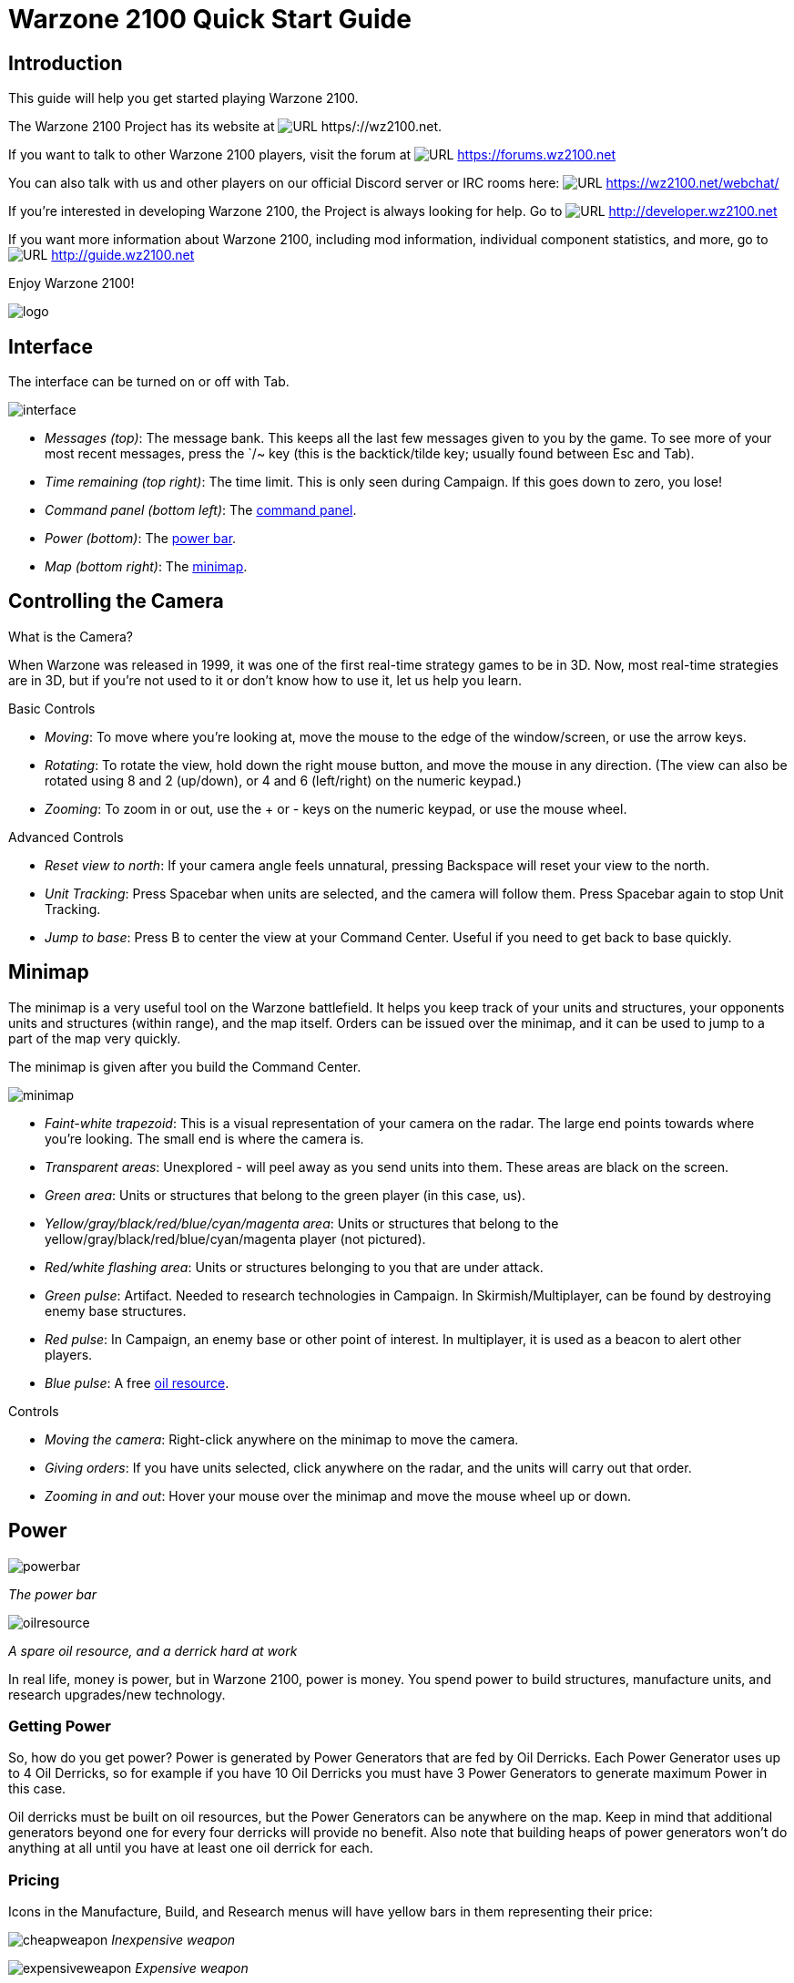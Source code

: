 // a2x: --dblatex-opts "-P latex.output.revhistory=0"


Warzone 2100 Quick Start Guide
==============================


Introduction
------------

This guide will help you get started playing Warzone 2100.

The Warzone 2100 Project has its website at image:images/www.png[URL]
https/://wz2100.net.

If you want to talk to other Warzone 2100 players, visit the forum at
image:images/www.png[URL] https://forums.wz2100.net 

You can also talk with us and other players on our official Discord server
or IRC rooms here: image:images/www.png[URL] https://wz2100.net/webchat/

If you're interested in developing Warzone 2100, the Project is always looking
for help. Go to image:images/www.png[URL] http://developer.wz2100.net

If you want more information about Warzone 2100, including mod information,
individual component statistics, and more, go to image:images/www.png[URL]
http://guide.wz2100.net

Enjoy Warzone 2100!

image::images/logo.png[align="center"]


Interface
---------

The interface can be turned on or off with Tab.

image:images/interface.jpg[]

- 'Messages (top)': The message bank. This keeps all the last few messages
given to you by the game. To see more of your most recent messages, press the
`/~ key (this is the backtick/tilde key; usually found between Esc and Tab).
- 'Time remaining (top right)': The time limit. This is only seen during
Campaign. If this goes down to zero, you lose!
- 'Command panel (bottom left)': The <<_command_panel, command panel>>.
- 'Power (bottom)': The <<_power, power bar>>.
- 'Map (bottom right)': The <<_minimap, minimap>>.


Controlling the Camera
----------------------

.What is the Camera?
When Warzone was released in 1999, it was one of the first real-time strategy
games to be in 3D. Now, most real-time strategies are in 3D, but if you're not
used to it or don't know how to use it, let us help you learn.


.Basic Controls
- 'Moving': To move where you're looking at, move the mouse to the edge of the
window/screen, or use the arrow keys.
- 'Rotating': To rotate the view, hold down the right mouse button, and move
the mouse in any direction. (The view can also be rotated using 8 and 2
(up/down), or 4 and 6 (left/right) on the numeric keypad.)
- 'Zooming': To zoom in or out, use the + or - keys on the numeric keypad, or
use the mouse wheel.

.Advanced Controls
- 'Reset view to north': If your camera angle feels unnatural, pressing
Backspace will reset your view to the north.
- 'Unit Tracking': Press Spacebar when units are selected, and the camera will
follow them. Press Spacebar again to stop Unit Tracking.
- 'Jump to base': Press B to center the view at your Command Center. Useful if
you need to get back to base quickly.


Minimap
-------

The minimap is a very useful tool on the Warzone battlefield. It helps you keep
track of your units and structures, your opponents units and structures (within
range), and the map itself. Orders can be issued over the minimap, and it can
be used to jump to a part of the map very quickly.

The minimap is given after you build the Command Center.

image:images/minimap.jpg[]

- 'Faint-white trapezoid': This is a visual representation of your camera on
the radar. The large end points towards where you're looking. The small end is
where the camera is.
- 'Transparent areas': Unexplored - will peel away as you send units into them.
These areas are black on the screen.
- 'Green area': Units or structures that belong to the green player (in this
case, us).
- 'Yellow/gray/black/red/blue/cyan/magenta area': Units or structures that
belong to the yellow/gray/black/red/blue/cyan/magenta player (not pictured).
- 'Red/white flashing area': Units or structures belonging to you that are
under attack.
- 'Green pulse': Artifact. Needed to research technologies in Campaign. In
Skirmish/Multiplayer, can be found by destroying enemy base structures.
- 'Red pulse': In Campaign, an enemy base or other point of interest. In
multiplayer, it is used as a beacon to alert other players.
- 'Blue pulse': A free <<_power, oil resource>>.


.Controls
- 'Moving the camera': Right-click anywhere on the minimap to move the camera.
- 'Giving orders': If you have units selected, click anywhere on the radar, and
the units will carry out that order.
- 'Zooming in and out': Hover your mouse over the minimap and move the mouse
wheel up or down.


Power
-----

image:images/powerbar.jpg[]

'The power bar'

image:images/oilresource.jpg[]

'A spare oil resource, and a derrick hard at work'

In real life, money is power, but in Warzone 2100, power is money. You spend power
to build structures, manufacture units, and research upgrades/new technology.

Getting Power
~~~~~~~~~~~~~
So, how do you get power? Power is generated by Power Generators that are fed by Oil Derricks.
Each Power Generator uses up to 4 Oil Derricks, so for example if you have 10
Oil Derricks you must have 3 Power Generators to generate maximum Power in this case.

Oil derricks must be built on oil resources, but the Power Generators can be anywhere
on the map. Keep in mind that additional generators beyond one for every four
derricks will provide no benefit. Also note that building heaps of power
generators won't do anything at all until you have at least one oil derrick for
each.

Pricing
~~~~~~~

Icons in the Manufacture, Build, and Research menus will have yellow bars in
them representing their price:

image:images/cheapweapon.png[] 'Inexpensive weapon'

image:images/expensiveweapon.png[] 'Expensive weapon'

When you place your mouse over an icon, the power bar will have a green
section, representing its price. If you cannot afford it, the power bar will
instead turn red.

The amount of power you have is shown on the very left of the power bar. If you
place your mouse over an icon, if you have enough power to get it, the number
will show the amount of power it will cost. If you can't afford it, the number
will show the amount of power you need to be able to afford it.

Power is drawn as soon as the icon is clicked. Providing you have sufficient
power for the activity, the initial progress bar fills quickly with green
(slower with more costly actions) and the construction or research begins. A
yellow progress bar then charts the progress achieved by the current activity.

Upgrades
~~~~~~~~

image:images/powerupgrade.png[]

Power Generators can have a Power Module built on top of them to squeeze out
more power. Power Modules need to be researched before you can build them.
There are also several researchable upgrades available which increase the
amount of power you receive.


Ordering Units
--------------

Using Units
~~~~~~~~~~~

Gotten used to the interface? Okay, well, time to actually use our units.

Selecting and moving units
^^^^^^^^^^^^^^^^^^^^^^^^^^

To select a unit or cyborg, left click on it. Multiple units can be selected by
clicking and dragging, and encasing the units in the drawn 'square', or by
holding down Ctrl or Shift and clicking on multiple units.

To move the selected units, left click on the terrain of the map. This can also be
done over black areas of the map to explore the area. To attack an enemy unit,
left click on it. You can deselect a unit (or a group of units) with a
right-click.

Queuing and waypoints
^^^^^^^^^^^^^^^^^^^^^

You can set a path with waypoints, which units will visit each waypoint in
order. You can also select a queue of enemies for units to attack. Hold Shift
or Ctrl while selecting units or clicking places to move.

This also works for queuing construction of Oil Derricks and/or structures in a
chain - hold the key down while queuing the structures you want to build one by one,
then release the key after you are done.

Groups of Units
^^^^^^^^^^^^^^^

To make groups of units, select the units you want and press Ctrl+['number'] to
make a group. A group of units will have a number next to it. To select a group
of units you have made, press ['number']. Groups can also be selected by
double-clicking a unit in a group. To center the camera on a group, press the
['number'] twice.

Defending
^^^^^^^^^

Click a friendly structure or truck with weapon units selected (the cursor will
be a shield) and the units will move to guard it.

Unit orders menu
~~~~~~~~~~~~~~~~

image:images/unitordersmenu.jpg[]

Right-click on a unit (or select a unit and hit NUM0 on the numeric keypad),
and a unit orders menu will appear above the command panel. This contains
options to configure a unit's behaviour.

Right-clicking on a factory will customize the orders of all future units that
that factory produces.

Attack range
^^^^^^^^^^^^
|====
|image:images/attackrange.jpg[] |'Optimum Range': Fires at the most accurate range
(default)

'Short Range': Moves to short range and attacks

'Long Range': Attacks at long range
|====

Retreat threshold
^^^^^^^^^^^^^^^^^
|====
|image:images/retreatthreshold.jpg[] |'Do or Die': Your unit will not retreat
unless ordered to. (default)

'Retreat at Medium Damage': Your unit will retreat (return to repair facility,
HQ, or LZ) at medium (yellow) damage

'Retreat at Heavy Damage': Your unit will retreat at heavy (red) damage
|====

Firing
^^^^^^
|====
|image:images/firing.jpg[] |'Fire At Will': Fires at any enemy (default)

'Return Fire': Only fire if fired at

'Do Not Fire': Units will not fire
|====

Movement
^^^^^^^^
|====
|image:images/movement.jpg[] |'Patrol': Moves in a circle on a position. Just
click an area after selecting it.

'Pursue': Pursue enemy.

'Guard': Stay near an area or structure. (default)

'Hold Position': Do not move under any circumstances.
|====

Return
^^^^^^
|====
|image:images/return.jpg[] |'Return for Repair': Unit will return to a Repair
Facility

'Return to HQ': Unit will return to Command Center or LZ (campaign)

'Go To Transport': Unit will go to and board transport
|====

Recycling
^^^^^^^^^

image:images/recycling.jpg[]

Recycling a unit will send it to the nearest Repair Facility or Factory, and
destroy it. Half the power used in making it will be refunded to you. The
unit's experience level will be placed in the next unit that is manufactured.

Unit experience
^^^^^^^^^^^^^^^

See also: image:images/www.png[URL] http://guide.wz2100.net/experience[Unit
experience]

Units have experience levels depending on how many kills the unit has. A higher
experience level means that a unit is more accurate, moves faster and takes
less damage. An icon displaying a unit's rank is displayed next to the unit's
health bar.

Hardpoints and bunkers
^^^^^^^^^^^^^^^^^^^^^^

Hardpoints, bunkers, and other defensive structures cannot be ordered to shoot
directly. However, you can assign artillery emplacements to a sensor tower.
Nearby commanders with the 'indirect fire support' option activated will also
command these structures.

Indirect-fire units and sensors
^^^^^^^^^^^^^^^^^^^^^^^^^^^^^^^

See: <<_artillery_and_sensors, Sensors and artillery>>


Ordering VTOLs
--------------

VTOLs are used similarly to ground units. However, they do have a few
differences. For one thing, they can 'fly'...

Design and production
~~~~~~~~~~~~~~~~~~~~~

To produce VTOL units, you'll need the image:images/www.png[URL]
http://guide.wz2100.net/r/vtolpropulsion[VTOL Propulsion] and
image:images/www.png[URL] http://guide.wz2100.net/r/vtolfactory[VTOL Factory]
researched, and a VTOL Factory built. You should also research and build a few
image:images/www.png[URL] http://guide.wz2100.net/r/vtolrearmingpad[VTOL
Rearming Pads], otherwise, they won't be able to reload ammo.

Before you produce a VTOL unit, you must design it. VTOLs are designed the same
way as regular units -- simply select 'VTOL propulsion' -- but they use slightly
different weapons (more on that later).

VTOLs can only be built at VTOL Factories. VTOL factories can be upgraded with
factory modules -- there's no need to research a separate "VTOL factory
module".

Moving
~~~~~~

After producing a VTOL from a VTOL Factory, it will fly and land on the rally
point. VTOLs can be ordered to move and attack like any regular unit. Although
they can fly over water and cliffs, they will not land on them.

Attacking
~~~~~~~~~

VTOL weapons differ drastically from normal weapons.

To attack with a VTOL, select it and click an enemy like normal. However, you
may have noticed the white ammo bar below its health bar as you start
attacking.

Unlike ground units, which reload automatically, VTOLs carry a limited amount
of ammo. Once that ammo runs out, the VTOL can't attack until it refuels. A
VTOL out of ammo will automatically find a VTOL rearming pad to rearm and
repair itself (and will resume attacking once fully rearmed), or it can be
manually rearmed by selecting it and clicking on a rearming pad.

Unlike other units which usually attack the nearest target, VTOLs will not
attack anything automatically. However, by selecting a VTOL and
alt+clicking on an area, a VTOL will patrol the area between its current
location and the clicked location, and attack anything in the vicinity.
Alternatively, they can be assigned to VTOL strike towers and VTOL CB towers,
which will cause them to function similarly to <<_artillery_and_sensors,
artillery assigned to sensor towers>>.

VTOL weapons
~~~~~~~~~~~~

Most weapons have a VTOL equivalent, which does approximately twice as much
damage, but has limited ammo. VTOL versions of regular weapons, like cyborgs,
do not need to be researched separately.

In addition to VTOL versions of ground-based direct weapons, VTOLs can also use
image:images/www.png[URL] http://guide.wz2100.net/w/#vtolbombs[bomb weapons].
These weapons are the equivalent of artillery, and are very powerful.

Defending against VTOLs
~~~~~~~~~~~~~~~~~~~~~~~

VTOLs are not ground-based units, so most ground weapons cannot hit them. They
an only be hit by either anti-air (often abbreviated AA, which can only hit air units)
or versatile (can hit air or ground) weapons.

There are only a few weapons that are versatile: machineguns, lasers, and
Mini-Rocket Pod. Rockets and missiles are also versatile, but only when mounted
on a cyborg or VTOL. In addition to being uncommon, versatile weapons do not do
as much damage to VTOLs as dedicated anti-air, so having some AA is
recommended against VTOLs.


Other orders
~~~~~~~~~~~~

'Patrol': In the Unit Orders box (right-click, remember?), there are a couple of
new icons. Patrol will do the same thing as alt+clicking -- move back and forth
between its current location and the clicked location, and attack anything near
its path, refueling when they need to before returning to defending.

'Circle': In the Unit Orders box, next to Patrol, is the Circle button. Click it
and then click an area of ground, and the selected VTOLs will take off and fly
in a circle above the selected point. Like Patrol, they will attack anything
that gets nearby, and refuel automatically.


Command Panel
-------------

There are six different command panel interfaces, plus a central button. You
open up a command interface by pressing the appropriate button.
|===
|image:images/commandpanel.png[] |F1: <<_manufacturing, Manufacture>>

F2: <<_research, Research>>

F3: <<_building, Build>>

F4: <<_design, Design>>

F5: <<_intelligence_display, Intelligence Display>>

F6: <<_commanders, Commanders>>
|===

The middle button closes any open command interface.

Manufacturing
-------------

Manufacturing units is, in a way similar to building structures. The buildings that
can build units are Factories, Cyborg Factories and VTOL Factories.

image:images/manufacture-select.jpg[]

'Selecting a unit to be manufactured'

image:images/manufacture.jpg[]

'The unit being manufactured'

Building a Unit
~~~~~~~~~~~~~~~

To manufacture a unit, press the Manufacture button. A Fast Find
bar will open at the bottom of the screen, between the radar and the Command
Panel.

The bottom row of the two contains every Factory, Cyborg Factory and VTOL
Factory built. Clicking it will move the camera to the structure.

To manufacture a unit, click the space above a factory in the Fast Find bar.
If this factory is capable of building the unit, it will appear in a menu on
the left side of the screen.

A factory can only build a unit if the propulsion of a unit is a certain type
(unit/cyborg/VTOL), and if the factory has enough modules applied.

Queuing Units
~~~~~~~~~~~~~

You can build up to nine units by repeatedly clicking the unit. You can also
right-click the unit to lower the amount of units to build -- right-clicking on
a unit with no units queued will set the queue to 9.

Building Status
~~~~~~~~~~~~~~~

While a unit is building, the unit will be shown in the Fast Find bar above
the factory that is building it. If the bar is green, the unit is gathering
power to build the unit. If the bar is yellow, the unit is building.

Rally Points
~~~~~~~~~~~~

When the unit is done building, it will spawn next to the factory, then proceed
to the designated rally point of the factory which was made when the factory was built.
Right-clicking on the factory in the bottom Fast Find row will center the
camera on the spawn point. Clicking a rally point will allow you to move it in a
similar way to building a structure. Please note that moving a rally point
while a unit is moving to one will not affect its path.

image:images/rallypoints.jpg[]

'Rally points (clockwise, from top left): Cyborg rally point, Factory rally
point, Repair Facility, VTOL rally point'

Looped production
~~~~~~~~~~~~~~~~~

You can also set looped production by left and right clicking the loop button
in the left column near the top, which repeats the currently building sequence.
This can be set to infinite by right-clicking when the number reads zero.

Research
--------

Researching technologies is very simple. You can only research technologies
with Research Facilities.

image:images/research-select.jpg[]

'Selecting a topic to research'

image:images/research.jpg[]

'The topic being researched'

Researching
~~~~~~~~~~~

Single Player
^^^^^^^^^^^^^

In the single player, you can collect Artifacts from enemies and research
them. Artifacts are small white boxes with a wrench above them, and can be
collected by any unit by moving to it.

Multiplayer/Skirmish
^^^^^^^^^^^^^^^^^^^^

In Multiplayer/Skirmish games, you progress along a "tech tree" - a couple of
topics can be researched, which in turn will unlock more technologies - also
referred to as progressing 'up the tech tree'.

Researching a topic
~~~~~~~~~~~~~~~~~~~

When you open the Research menu, a Fast Find menu with two rows will appear at
the bottom of the screen. All your research facilities are shown on the second
row. Clicking a research facility will move the camera to it.

Clicking the blank icon above a facility will show a set of icons on the left.
You can hold the mouse over an icon to see its name. Click an icon to start
researching it. Only one center can research one technology at a time.

While a facility is researching, it displays a bar in its Fast Find area. If
the bar is green, the facility is gathering power. If it is yellow, the topic
is being researched.

Research Completion
~~~~~~~~~~~~~~~~~~~

When research is completed, the game will inform you with a message and playing a
sound "Research Completed". If it was a major technology advancement, an entry
will be made in the Intelligence Display. You can check the entry for more
information about the research.

Research Upgrades
~~~~~~~~~~~~~~~~~

You can research a Research Module during the course of the game. To apply it,
select a truck and left click a non-upgraded Research Center, and the truck
will build it. However, the topic you are researching will be paused until the
module is built - it's your choice to either build it or wait until it finishes.

Other upgrades are also available for Research Centers, but these are applied instantly
with no need to build anything.

Building
--------

Building structures is absolutely vital in Warzone 2100 - from Factories which build
units, to Research Centers that researches new technologies.

Building can be done with units with Trucks as turrets and/or Combat Engineers.

image:images/building-select.jpg[]

'Selecting a structure to build'

image:images/building.jpg[]

'Selecting an area to build the structure'

Building a Structure
~~~~~~~~~~~~~~~~~~~~

To build, you need to select Build on the Command Panel, and this will bring up
two rows of icons on the bottom of the screen, between the Command Panel and
the Radar. These each represent one unit (either a truck or a Combat Engineer)
that is able to build. Clicking the bottom row of icons will zoom the camera to
the unit. The top row of icons will pull up a bar on the left side of the
screen (diagram 1). The two columns of icons represent the structures you can
build. Click a structure on the columns to select it for building. You can hold
the mouse over an icon to see the structure's name.

Selecting a location
~~~~~~~~~~~~~~~~~~~~

When you select a structure, it closes the two menus (like clicking the middle
button). A silhouette will appear in the world. This is where your structure
will be placed. Move the square by moving the mouse. Click to place the build
site for the structure. If the silhouette is red, the structure cannot be placed.
To build "walls" (when building defenses) you can click and drag the box to
draw a wall.

Oil Derricks
~~~~~~~~~~~~

Oil Derricks can only be built on Oil Resources which aren't on fire. Fires on Oil
Resources are caused by enemies destroying your Oil Derricks - they will burn out
over time. Oil Derricks are built automatically if a truck is selected and you
left-click an Oil Resource.

The unit you selected to build the structure will move to build the structure.

If you open the Build menu again, the unit's status will be shown in the Fast
Find bar. If there is a structure without a bar in the Fast Find top row above
a unit, the unit is moving to the build site. If there is a green bar, it is
accumulating power for building. If there is a yellow bar, it is building the
site.

Repairing
~~~~~~~~~

You can assign a unit to repair a structure by selecting it and left-clicking a
building.

Demolishing
~~~~~~~~~~~

Demolishing a building is almost as simple as building one. Select "Demolish
Structure" in the Structure menu and click a building to demolish. The unit
will move to the building and destroy it, giving you half the power used in
building the structure. The ability to Demolish Structure will always be
available, from the beginning of the game to the end.

Teamwork
~~~~~~~~

You can assign extra trucks/cyborgs to a building to build it faster. Simply
select a unit and left-click a structure, and the unit will move to the
building and start helping with construction.

Hardcrete and Tank Traps
~~~~~~~~~~~~~~~~~~~~~~~~

You may wonder what the Hardcrete and Tank Traps do. Well, they do nothing.
They just sit there and keep your units and enemy units from passing through.


Design
------

You need to design new units and VTOLs if you want to overpower your enemies
and get that sweet taste of victory. This aspect of the game is what makes
Warzone 2100 unique in its own way. Note that you need a Command Center to be able
to design units!

image:images/design.jpg[]

'Designing a new unit'

image:images/design-unit.jpg[]

'The unit being designed'

Designing a unit
~~~~~~~~~~~~~~~~

To make a new unit, select the Design icon in the Command Panel. This will make
two columns appear on the left of the screen. To make a new design, select the
green body. To select another unit to edit, just click it.

Designing a new unit is simple. It's a three-step procedure: selecting a body,
a propulsion system, and a turret. The three picked will result in a new unit.

image:images/design-more.png[]

'Clockwise, from top left: Select a body, propulsion type, turret, and closing
the menu'

Designing the unit
~~~~~~~~~~~~~~~~~~

When a new unit is started, a list of bodies will appear on the right, with a
green outline of a body in the centre. A two-column body list will appear on
the right. Select one to move on to the next section -- the propulsion type.
Select a type and move on to the turret. There are two types of turrets,
weapons and systems. Both are defined at the top of the two-column by buttons
-- you can switch by clicking the respective button. Select a turret, and
you're done.

image:images/design-screen.jpg[]

The top half of the Design (minus completed designs)

1. The name of a unit. You can click this and change it by typing.

2. Click this to change a body of a design.

3. Click this to change a propulsion type of a design.

4. Click this to change a turret of a design.

5. Click this to delete the currently selected design (only works with
completed designs)

6. Power required to make the unit

7. Hit points the unit has

8. Select the System turrets (turret only, normal units only)

9. Select the Weapon turrets (turret only, normal units only)
+
image:images/design-bars.jpg[]

10. How fast the unit moves over roads

11. How fast the unit moves off-road

12. How fast the unit moves over water

13. Weight of the unit (affects the speed and durability of the unit)

Intelligence Display
--------------------

While the Intelligence Display doesn't have a large purpose like the rest of
the functions, it is still very useful indeed - it contains a record of all the
technology you have researched, and your mission objective in Campaign
missions.

image:images/intelligencedisplay.jpg[]

'Intelligence display with piece of intelligence selected'

What's displayed
~~~~~~~~~~~~~~~~

When you open the Intelligence Display, two rows of icons appear on the bottom
of the screen. Selecting an icon will display information in the middle of the
screen. This is helpful for looking at technologies you have researched. During
Campaign, intelligence that is always displayed is your mission objective.

We Brake For Nobody
~~~~~~~~~~~~~~~~~~~

Please note that while the Intelligence Display pauses the game in Campaign
mode, it doesn't do so in Multiplayer and Skirmish!

Commanders
----------

image:images/commander.png[]

Command turrets are used much like <<_artillery_and_sensors, sensors>>, except
they can command any attacking unit, not just artillery. They are limited to
having 6 non-artillery attacking units assigned to them at first, but this
limit rises by 2 each time the commander gains a rank, which can happen
relatively quickly.

Command turrets provide an image:images/www.png[URL]
http://guide.wz2100.net/experience[accuracy, armor, and movement speed bonus]
to all units assigned to them.

image:images/commander-panel.jpg[]

The Commanders panel. Note the similarity to the <<_unit_orders_menu, Unit
Orders panel>>.

Prerequisites
~~~~~~~~~~~~~

Commanders require you to research the Commander technology.

Attaching
~~~~~~~~~

To attach a unit to a Commander, select a unit, then left-click the Commander
you want to attach the unit to. A symbol will appear next to the unit to
signify it is attached.

Limits
~~~~~~

Be warned, however; Commanders have a limit to the amount of direct-fire units
(eg machineguns) which is affected by their own experience level. Levels are
earned by the Commander reaching 2 kills, 4, 8, 16, 32, 64 and so on. Each experience level
allows the Commander 2 more direct-fire units. However, a Commander can have as
many indirect-fire units as it wants.

Detaching
~~~~~~~~~

To detach a unit from a Commander, select the unit you want to detach, hold the
Control key, and give the unit a new order (eg. move).

Targeting a unit
~~~~~~~~~~~~~~~~

You can designate a target by selecting a Commander and right-clicking a unit.
This allows any attached units to have greater accuracy when firing on a
targeted unit.

Commander Unit Command Centre
~~~~~~~~~~~~~~~~~~~~~~~~~~~~~

A Commander Unit Command Centre is similar to a Unit Command Centre, but there
are extra buttons.

Factory Assignment
~~~~~~~~~~~~~~~~~~

image:images/commander-factory-assignment.jpg[]

'The Commander Factory assignment buttons'

You can assign a factory to a Commander. This makes the units manufactured by
the factory to be automatically assigned to the Commander's group.
To do so, bring up the Commanders menu by left-clicking the Commander and opening
the Commanders menu, or right click the Commander, and click the factory NUMBER at
the bottom of the Command Console.

You can find the factory number by looking at the number on the factory in the
Manufacture Fast Find bar. There are three rows of these numbers -- the top is
normal Factories, middle; Cyborg factories, bottom; VTOL factories.

Going for repairs, BRB
~~~~~~~~~~~~~~~~~~~~~~

A unit that retreats from the battle to go to a repair facility, will stay
connected to its Commander group. When it is done repairing, it will return to
its Commander.

Indirect fire support
~~~~~~~~~~~~~~~~~~~~~

image:images/indirect-fire-support.jpg[]

'The indirect fire support icon'

You can assign all the indirect fire pits and emplacements to a Commander's
designated target, also known as "fire support". To do so, simply select a
Commander, open the Commanders menu, and select the above icon. To cancel it,
select the same button, or assign the fire support to another commander.


Artillery and Sensors
---------------------

As a review, keep in mind that "artillery" here refers to all indirect-fire
weapons except the mini-rocket artillery (MRL) and Angel Missiles, namely:

- Mortars (mortar, bombard, pepperpot, incendiary mortar)
- Howitzers (howitzer, ground shaker, hellstorm, incendiary howitzer)
- Ripple rockets
- Archangel missiles

Although the MRL and Angel Missiles are indirect-fire weapons, they should be
used like one would use direct-fire weapons, since their range is low enough
that its internal sensor can handle it; external sensors are unnecessary.

Sensors
~~~~~~~

image:images/sensor.png[]

Regular sensors can be used for scouting and surveillance, but they have a more
important usage: to spot for artillery.

Using sensors with artillery
~~~~~~~~~~~~~~~~~~~~~~~~~~~~

Artillery weapons, by themselves, cannot fire more than their sensor range (8
tiles without upgrades). However, even the lowly mortar has an 18-tile weapon
range. To use it, players need to use sensors.

Artillery structures are the easiest. Simply build a sensor tower, and if the
sensor tower is targeting something within your artillery structures' weapon
range, they will fire at it. An artillery tank, however, needs to be explicitly
assigned to a sensor to function. Select the artillery tanks, then click on a
sensor to assign the tank to the sensor.

image:images/artillery-sensor.jpg[]

'Artillery assigned to a sensor. Notice the * next to them, which indicates that
they are assigned.'

Once the artillery is assigned, if it is assigned to a sensor tower, that tower
will target enemies that come in range automatically.

If it is assigned to a sensor tank, the sensor can be used to attack enemies by
selecting the sensor and targeting an enemy. All artillery assigned to the
sensor will attack its target.

image:images/artillery-far-away.jpg[]

'Notice that the artillery can be very far away -- only the sensor turret needs
to get within range.'

To unassign a unit from a sensor, the easiest way is to right-click it, then
tell it to move somewhere. Multiple units can be selected with ctrl+click, and
moving them all.

CB sensors
~~~~~~~~~~

image:images/cb-sensor.png[]

A CB (Counter-Battery) tower or turret is used similarly to a standard sensor;
however, it serves a specialized purpose: To counter-attack enemy artillery.

Normal sensor towers will direct your artillery to attack whatever is nearby,
but CB towers will direct your artillery to attack any artillery attacking you,
even if they are further away from you than other targets. If you have both a
CB tower and a sensor tower, artillery structures will attack CB targets first,
and only other targets once you are no longer being bombarded by enemy
artillery.

image:images/cb-sensor-vtol.png[]

A VTOL CB sensor does the same thing, except to VTOLs assigned to it.

Sensor towers
~~~~~~~~~~~~~

Sensor towers and sensor units have several major differences:

- A standard sensor turret has a range of 12; a standard sensor tower has a
range of 16 (special sensor turrets have the same range as their tower).
- A sensor tower cannot be ordered to target something specific; they
automatically target the nearest unit (except CB and VTOL CB towers).
- A sensor turret will not target anything automatically; it must be manually
ordered to attack a target

What counts as a sensor
^^^^^^^^^^^^^^^^^^^^^^^
image:images/hq.png[] = image:images/sensor-tower.png[]

image:images/satellite-uplink.png[] = image:images/wss.png[]

The Command Center (HQ) is also considered a standard sensor tower, while the
Satellite Uplink Center is also considered a Wide Spectrum sensor tower. In
addition to their usual functionality, they can also be used as the
corresponding sensor tower (for instance, you can assign artillery to them).

Transports
----------

Transports are used during the campaign to transport units from one sector to
another (known as 'Away Missions'). In multiplayer, they're used to transport
units from one part of the current map to another.

image:images/transport.jpg[]

'A transport with some units loaded in. The transport menu is open.'

Campaign
~~~~~~~~

Loading Units
^^^^^^^^^^^^^

To load units into a transport, select the desired units and click the
transport. Only 10 units can occupy a transport at one time. The number of
units you have loaded can be seen in the top left of the screen, next to the
launch button.

Opening the Menu
^^^^^^^^^^^^^^^^

To open a transport's menu, click the transport itself. In the screenshot, the
menu is open.

The units already in the transport are listed to the right.

Launching a Transport
^^^^^^^^^^^^^^^^^^^^^

To launch a transport, click the button in the top left corner of the screen.
The transport will launch, and proceed to the destination.

Away Missions
^^^^^^^^^^^^^

image:images/awaymission.jpg[]

'Hunkered down at the landing zone.'

Arrival
^^^^^^^

When you arrive at the destination, the transport will drop off the units you
loaded into the transport and fly away.

Normal Base Operations
^^^^^^^^^^^^^^^^^^^^^^

During away missions, you can still research, manufacture and design units.
Simply do it as you would normally, and it will happen back in the base area.
You can only build with trucks you have under your control, though. Remember
you're on an away mission, and in some missions, you won't get reinforcements,
so plan well.

Requesting Reinforcements!
^^^^^^^^^^^^^^^^^^^^^^^^^^

On missions where you CAN request reinforcements, the transport button should
be at the top left of the screen. Click it, and you'll see the transport menu,
with one little twist - all the units you left at home alone are on the right
side of the screen.

To load units into the transport, click them, and they'll be moved from the
right side of the screen to the left. To launch, hit the launch button again.
To close this screen, hit the middle button on the Command Panel.

Your units will be on their way. The timer next to the Transport button will
have the time remaining until your units get to your location.

Take Me Home
^^^^^^^^^^^^

Once your units are on an away mission, they're not going home until the
mission is completed, or you've gotten them killed. I think they'd prefer the
earlier option.

Cyborg Transport
^^^^^^^^^^^^^^^^

As you may or may not have guessed by the name, it can only hold Cyborgs, no
normal units or VTOLs allowed. Cyborg Transports can only be built by VTOL
Factories with 2 modules attached, and the technology needs to be researched.

Loading
^^^^^^^

To load a cyborg into the transport, select it and click the Cyborg Transport.
The cyborg will load on.

Moving
^^^^^^

The Cyborg Transport moves like a normal VTOL - select it and click on a piece
of terrain to move it. It will take off and land at the place you selected.

Unloading
^^^^^^^^^

The interface used by the Cyborg Transport is a watered-down version of the
Transport interface. To open it, right click the transport. The cyborgs loaded
on will be displayed on the left. To boot out a cyborg, click it (while landed,
we don't want them falling, do we? :) ).

Destruction
^^^^^^^^^^^

Cyborg Transports have no weapons, and so are sitting ducks for AA turrets and
hardpoints. If a Cyborg Transport is destroyed and it has a few cyborgs on
board, you'll lose them too. So be careful, OK?

Keyboard Shortcuts
------------------

These are the default keyboard shortcuts. If you have customized your key
mapping, your shortcuts may be different.

Game
~~~~
|====
|Esc |Pause/Menu
|F1 |Manufacture
|F2 |Research
|F3 |Build
|F4 |Design
|F5 |Intelligence
|F6 |Commanders
|`  |Open/close messages at top
|====

Multiplayer communication
~~~~~~~~~~~~~~~~~~~~~~~~~
|====
|Enter |Send message
|Alt+H |Drop beacon
|Z     |Toggle sensor display
|====

.Unit selection by groups
|====
|Ctrl+['number'] |Assign group ['number']
|['number']      |Select group ['number']
|Alt+['number']  |Select commander ['number']
|====

Unit selection by type
~~~~~~~~~~~~~~~~~~~~~~
|====
|Ctrl+U       |Select all units
|Ctrl+Z       |Select all units with the same components
|double-click |Select all units with the same components
|Ctrl+S       |Select all units on screen
|Ctrl+D       |Select all heavily damaged units
|Ctrl+A       |Select all attack units (units with weapons)
|Ctrl+V       |Select all VTOLs
|Ctrl+H       |Select all hover units
|Ctrl+W       |Select all wheeled units
|Ctrl+F       |Select all half-tracked units
|Ctrl+T       |Select all tracked units
|====

Unit orders
~~~~~~~~~~~
|====
|Ctrl+click  |Queue order *
|NUM0        |Open orders menu
|right-click |Open orders menu
|/           |Do or Die! (Do not retreat automatically)
|.           |Retreat at Heavy Damage
|,           |Retreat at Medium Damage
|F           |Fire at Will
|E           |Return Fire
|C           |Hold Fire
|S           |Hold Position
|P           |Pursue
|Q           |Patrol
|I           |Optimum Range
|U           |Long Range
|R           |Return for Repair
|Ctrl+R      |Return for Recycling
|====

+++*+++ "Queue order" means that when you Ctrl+click, the unit will do what it
would do if you had clicked, but it will do it after it's finished what it's
currently doing. You can hold down Ctrl and tell the unit to do a whole bunch
of things, and it will do them in order.

Game control
~~~~~~~~~~~~
|====
|Ctrl+- |Decrease game speed *
|Ctrl+= |Increase game speed *
|NUM.   |Toggle sound
|====

+++*+++ Note that changing the game speed might lead to problems.

View
~~~~
|====
|B   |Center view on Command Center
|F12 |View location of previous message
|====

Camera control
~~~~~~~~~~~~~~
|====
|Backspace |Snap (rotate) view to North
|NUM8      |Pitch back (rotate up)
|NUM2      |Pitch forward (rotate down)
|NUM5      |Reset pitch (reset vertical rotation)
|NUM4      |Rotate left
|NUM6      |Rotate right
|space     |Tracking camera (follow selected unit)
|====

Interface
~~~~~~~~~
|====
|F10       |Take screenshot
|Shift+Tab |Toggle radar colors
|Ctrl+Tab  |Toggle radar terrain
|Tab       |Toggle interface
|====

Credits
-------

Taken from the AUTHORS.TXT file:
....
Original game developed by Pumpkin Studios, and published by EIDOS Interactive.

The Warzone 2100 Project team, in alphabetical order:

Thomas Barlow <Mysteryem> : 3D Graphics
-- <Buginator> : Programming
Bruce V. Edwards <cathuria> : 2D/3D Graphics
Elio Gubser <elio, ohyeh> : 2D Graphics
Steven Koenig <kreuvf> : Documentation, translation
Gerard Krol <gerard_> : Programming, Textures
Guangcong Luo <Zarel> : Programming, Balancing, and Documentation
Per I. Mathisen <per> : Programming
Kim Metcalfe <lav-coyote25> : Documentation, Maps and Support
Christian Ohm <cybersphinx> : Programming
Tim P. <kamaze> : Webmaster
Giel van Schijndel <Giel> : Programming and Debian Linux and Windows Packaging
Dennis Schridde <devurandom> : Programming and general Linux and Windows Packaging
Freddie Witherden <EvilGuru> : Programming and MacOSX Packaging

Former contributors to the GPL version, in alphabetical order:

Scott Balneaves <sbalneav> : Programming
Roman C. <troman> : Programming and Scripting + Scripting-engine rewrite and AI
Denis Dupeyron <charun> : Programming
Don Edwards : 2D Graphics support
Mike Gilmore <Chojun> : Programming
-- <Hatsjoe> : 2D Graphics
Carl Hee <Watermelon> : Programming + Multiturrets
Adam Holland
Stefan Huehner <shuehner> : Programming + original 64bit support
Ari Johnson <iamtheari> : Programming and MacOSX Packaging + original MacOSX port
Martin Koller <mkoller> : Programming
Angus Lees <gus> : Debian Packaging
Dennis Luxen <pret> : Programming
Kevin Malec <Kevin`> : Websupport
Dion Mendel <noid> : Programming, original Linux port
Phil Procario <GrimMoroe, grimandmandy> : 3D Graphics
-- <Pseudonym404> : Programming + original 64bit support
Victor Qamly <vqamly> : Programming
Marcus Rast <charon> : Programming
Ben Russon <grizzly> : Support
Hylke van der Schaaf <TheNoid> : Programming
Dmitri Shuralyov <shurcool> : Programming
Rodolphe Suescun <rodzilla> : Programming
-- <vs2k5> : Programming

Non-project members whose content has been used in Warzone, in alphabetical order:

Tristan Bethe : Terrain textures
Jennifer Boyer : Terrain textures
Bart Everson : Terrain textures
Mitch Featherston : Terrain textures
Peter Kaminski : Terrain textures
Konstantin Kleine-Niermann : Terrain textures
Sherrie Thai : Terrain textures
Mark A. Vargas : Terrain textures

Writers of the Warzone 2100 Quick Start Guide:

Ben Latimore <BlueMaxima>: Wrote most of this guide's content
Guangcong Luo <Zarel>: Rewrote some sections

This guide is published under the CC0 license.
....
